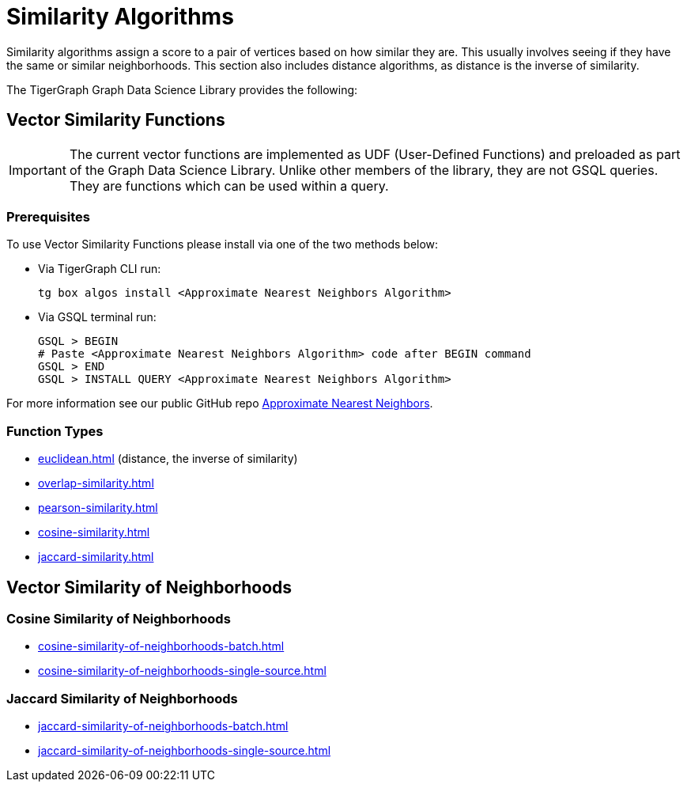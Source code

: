 = Similarity Algorithms
:description: Overview of similarity algorithms.

Similarity algorithms assign a score to a pair of vertices based on how similar they are.
This usually involves seeing if they have the same or similar neighborhoods.
This section also includes distance algorithms, as distance is the inverse of similarity.

The TigerGraph Graph Data Science Library provides the following:

== Vector Similarity Functions

[IMPORTANT]
====
The current vector functions are implemented as UDF (User-Defined Functions) and preloaded as part of the Graph Data Science Library.
Unlike other members of the library, they are not GSQL queries.
They are functions which can be used within a query.
====

=== Prerequisites


.To use Vector Similarity Functions please install via one of the two methods below:
* Via TigerGraph CLI run:
+
[source, gsql]
----
tg box algos install <Approximate Nearest Neighbors Algorithm>
----
* Via GSQL terminal run:
+
[source, gsql]
----
GSQL > BEGIN
# Paste <Approximate Nearest Neighbors Algorithm> code after BEGIN command
GSQL > END
GSQL > INSTALL QUERY <Approximate Nearest Neighbors Algorithm>
----

For more information see our public GitHub repo https://github.com/tigergraph/gsql-graph-algorithms/blob/master/algorithms/Similarity/approximate_nearest_neighbors/README.md[Approximate Nearest Neighbors].

=== Function Types
* xref:euclidean.adoc[]  (distance, the inverse of similarity)
* xref:overlap-similarity.adoc[]
* xref:pearson-similarity.adoc[]
* xref:cosine-similarity.adoc[]
* xref:jaccard-similarity.adoc[]

== Vector Similarity of Neighborhoods
=== Cosine Similarity of Neighborhoods
** xref:cosine-similarity-of-neighborhoods-batch.adoc[]
** xref:cosine-similarity-of-neighborhoods-single-source.adoc[]

=== Jaccard Similarity of Neighborhoods
** xref:jaccard-similarity-of-neighborhoods-batch.adoc[]
** xref:jaccard-similarity-of-neighborhoods-single-source.adoc[]


